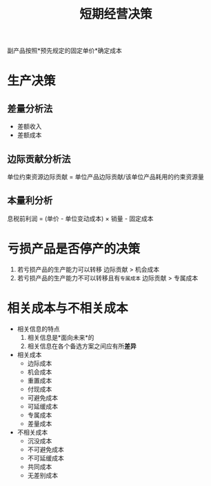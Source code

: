 :PROPERTIES:
:ID:       b8d655c5-390c-43d3-8835-b503dc15bab0
:END:
#+title: 短期经营决策
副产品按照*预先规定的固定单价*确定成本
* 生产决策
** 差量分析法
 * 差额收入
 * 差额成本
** 边际贡献分析法
单位约束资源边际贡献 = 单位产品边际贡献/该单位产品耗用的约束资源量
** 本量利分析
息税前利润 = (单价 - 单位变动成本) \times 销量 - 固定成本
* 亏损产品是否停产的决策
1. 若亏损产品的生产能力可以转移
   边际贡献 > 机会成本
2. 若亏损产品的生产能力不可以转移且有=专属成本=
   边际贡献 > 专属成本
* 相关成本与不相关成本
+ 相关信息的特点
  1. 相关信息是*面向未来*的
  2. 相关信息在各个备选方案之间应有所*差异*
+ 相关成本
  - 边际成本
  - 机会成本
  - 重置成本
  - 付现成本
  - 可避免成本
  - 可延缓成本
  - 专属成本
  - 差量成本
+ 不相关成本
  - 沉没成本
  - 不可避免成本
  - 不可延缓成本
  - 共同成本
  - 无差别成本
